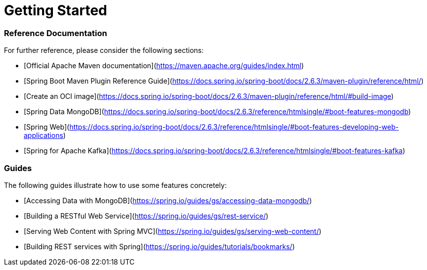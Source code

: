 = Getting Started

=== Reference Documentation
For further reference, please consider the following sections:

* [Official Apache Maven documentation](https://maven.apache.org/guides/index.html)
* [Spring Boot Maven Plugin Reference Guide](https://docs.spring.io/spring-boot/docs/2.6.3/maven-plugin/reference/html/)
* [Create an OCI image](https://docs.spring.io/spring-boot/docs/2.6.3/maven-plugin/reference/html/#build-image)
* [Spring Data MongoDB](https://docs.spring.io/spring-boot/docs/2.6.3/reference/htmlsingle/#boot-features-mongodb)
* [Spring Web](https://docs.spring.io/spring-boot/docs/2.6.3/reference/htmlsingle/#boot-features-developing-web-applications)
* [Spring for Apache Kafka](https://docs.spring.io/spring-boot/docs/2.6.3/reference/htmlsingle/#boot-features-kafka)

=== Guides
The following guides illustrate how to use some features concretely:

* [Accessing Data with MongoDB](https://spring.io/guides/gs/accessing-data-mongodb/)
* [Building a RESTful Web Service](https://spring.io/guides/gs/rest-service/)
* [Serving Web Content with Spring MVC](https://spring.io/guides/gs/serving-web-content/)
* [Building REST services with Spring](https://spring.io/guides/tutorials/bookmarks/)


